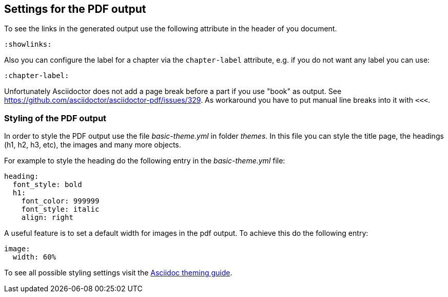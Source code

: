 == Settings for the PDF output

To see the links in the generated output use the following attribute in the header of you document.

[source,console]
----
:showlinks:
----

Also you can configure the label for a chapter via the `chapter-label` attribute, e.g. if you do not want any label you can use:

[source,console]
----
:chapter-label:
----

Unfortunately Asciidoctor does not add a page break before a  part if you use "book" as output.
See https://github.com/asciidoctor/asciidoctor-pdf/issues/329.
As workaround you have to put manual line breaks into it with `<<<`.

=== Styling of the PDF output

In order to style the PDF output use the file _basic-theme.yml_ in folder _themes_.
In this file you can style the title page, the headings (h1, h2, h3, etc), the images and many more objects.

For example to style the heading do the following entry in the _basic-theme.yml_ file:

----
heading:
  font_style: bold
  h1:
    font_color: 999999
    font_style: italic
    align: right
----

A useful feature is to set a default width for images in the pdf output. To achieve this do the following entry:

----
image:
  width: 60%
----

To see all possible styling settings visit the https://github.com/asciidoctor/asciidoctor-pdf/blob/master/docs/theming-guide.adoc[Asciidoc theming guide].

